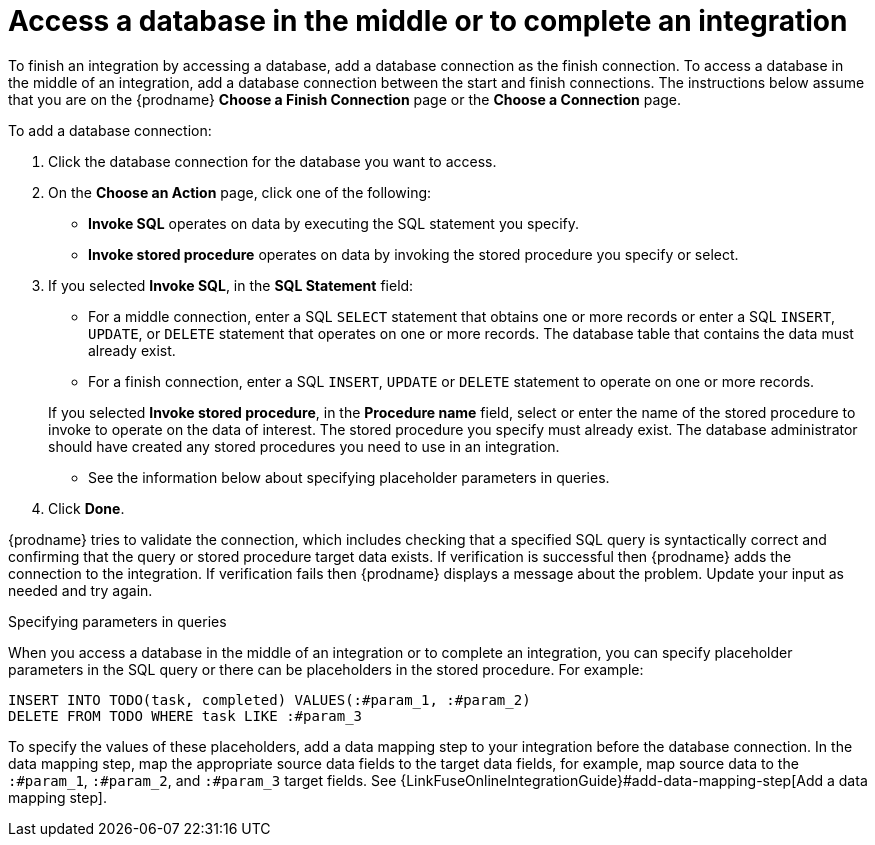 [id='adding-db-connection-finish-middle']
= Access a database in the middle or to complete an integration

To finish an integration by accessing a database, add a database
connection as the finish connection. To access 
a database in the middle of an integration, add a database connection
between the start and finish connections.
The instructions below assume that you are
on the {prodname} *Choose a Finish Connection* page or the
*Choose a Connection* page.

To add a database connection:

. Click the database connection for the database you want to access.
. On the *Choose an Action* page, click one of the following:
+
* *Invoke SQL* operates on data by executing the
SQL statement you specify.
* *Invoke stored procedure* operates on data by invoking
the stored procedure you specify or select.
. If you selected *Invoke SQL*, in the *SQL Statement* field:
** For a middle connection, enter a SQL `SELECT` statement that obtains
one or more records or enter a SQL `INSERT`, `UPDATE`, or
`DELETE` statement that
operates on one or more records.
The database table that contains the data must already exist.

** For a finish connection, enter a SQL `INSERT`, `UPDATE` or
`DELETE` statement to
operate on one or more records.

+
If you selected *Invoke stored procedure*, in the
*Procedure name* field, select or enter the name of the stored procedure to
invoke to operate on the data of interest. The stored procedure you specify must
already exist. The database administrator should have created any stored
procedures you need to use in an integration.

* See the information below about specifying placeholder parameters 
in queries.  

. Click *Done*.

{prodname} tries to validate the connection, which includes
checking that a specified SQL query is syntactically correct and
confirming that the query or stored procedure target data exists. If
verification is successful then {prodname} adds the connection to
the integration. If verification fails then {prodname} displays a message
about the problem. Update your input as needed and try again.

.Specifying parameters in queries

When you access a database in the middle of an integration or to complete
an integration, you can specify placeholder parameters in the SQL query 
or there can be placeholders in the stored procedure. For example: 

[source]
----
INSERT INTO TODO(task, completed) VALUES(:#param_1, :#param_2)
DELETE FROM TODO WHERE task LIKE :#param_3
----

To specify the values of these placeholders, add a data mapping step
to your integration before the database connection. In the data mapping
step, map the appropriate source data fields to the target data
fields, for example, map source data to the `:#param_1`, `:#param_2`, and
`:#param_3` target fields. See
{LinkFuseOnlineIntegrationGuide}#add-data-mapping-step[Add a data mapping step].
